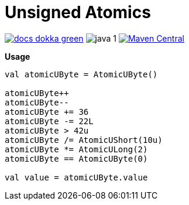= Unsigned Atomics
:source-highlighter: highlightjs

image:https://img.shields.io/badge/docs-dokka-green[title="Dokka Docs", link="https://foxcapades.github.io/lib-unsigned-atomics/dokka/"]
image:https://img.shields.io/badge/java-1.8-blue[title="Compatible with Java version 1.8"]
image:https://img.shields.io/maven-central/v/io.foxcapades.lib/unsigned-atomics[Maven Central, link="https://search.maven.org/search?q=g:io.foxcapades.lib%20AND%20a:unsigned-atomics"]

.**Usage**
[source, kotlin]
----
val atomicUByte = AtomicUByte()

atomicUByte++
atomicUByte--
atomicUByte += 36
atomicUByte -= 22L
atomicUByte > 42u
atomicUByte /= AtomicUShort(10u)
atomicUByte *= AtomicULong(2)
atomicUByte == AtomicUByte(0)

val value = atomicUByte.value
----
